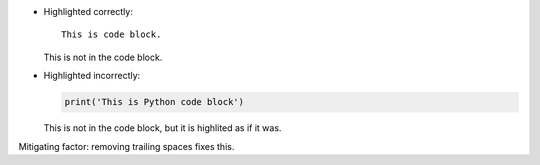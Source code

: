 * Highlighted correctly:

  ::
  
     This is code block.
  
  This is not in the code block.

* Highlighted incorrectly:

  .. code::
  
     print('This is Python code block')
  
  This is not in the code block,
  but it is highlited as if it was.

Mitigating factor: removing trailing spaces fixes this.
